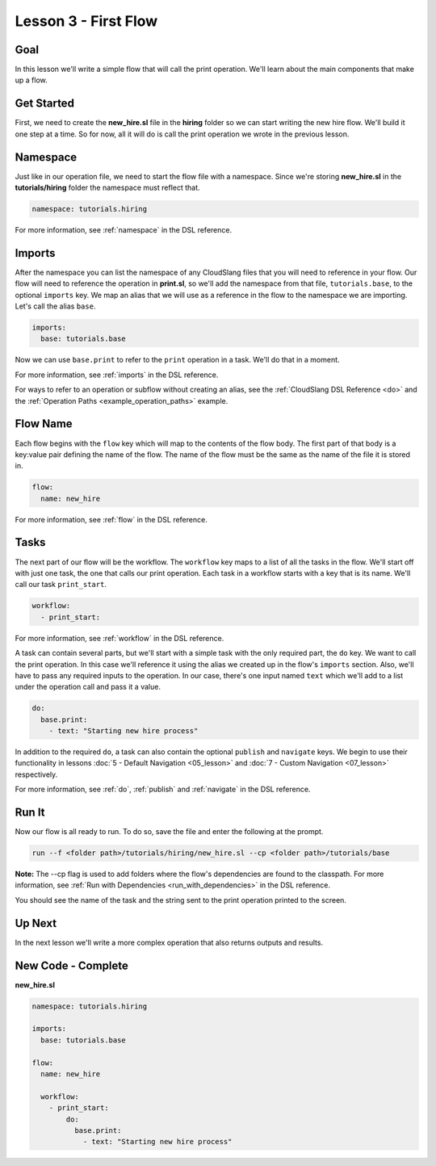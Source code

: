 Lesson 3 - First Flow
=====================

Goal
----

In this lesson we'll write a simple flow that will call the print
operation. We'll learn about the main components that make up a flow.

Get Started
-----------

First, we need to create the **new_hire.sl** file in the **hiring** folder so we
can start writing the new hire flow. We'll build it one step at a time. So for
now, all it will do is call the print operation we wrote in the previous lesson.

Namespace
---------

Just like in our operation file, we need to start the flow file with a
namespace. Since we're storing **new_hire.sl** in the
**tutorials/hiring** folder the namespace must reflect that.

.. code-block:: yaml

    namespace: tutorials.hiring

For more information, see :ref:`namespace` in the DSL reference.

Imports
-------

After the namespace you can list the namespace of any CloudSlang files
that you will need to reference in your flow. Our flow will need to
reference the operation in **print.sl**, so we'll add the namespace from
that file, ``tutorials.base``, to the optional ``imports`` key. We map an alias
that we will use as a reference in the flow to the namespace we are importing.
Let's call the alias ``base``.

.. code-block:: yaml

    imports:
      base: tutorials.base

Now we can use ``base.print`` to refer to the ``print`` operation in a task.
We'll do that in a moment.

For more information, see :ref:`imports` in the DSL reference.

For ways to refer to an operation or subflow without creating an alias,
see the :ref:`CloudSlang DSL Reference <do>` and the
:ref:`Operation Paths <example_operation_paths>` example.

Flow Name
---------

Each flow begins with the ``flow`` key which will map to the contents of
the flow body. The first part of that body is a key:value pair defining
the name of the flow. The name of the flow must be the same as the name
of the file it is stored in.

.. code-block:: yaml

    flow:
      name: new_hire

For more information, see :ref:`flow` in the DSL reference.

Tasks
-----

The next part of our flow will be the workflow. The ``workflow`` key
maps to a list of all the tasks in the flow. We'll start off with just
one task, the one that calls our print operation. Each task in a
workflow starts with a key that is its name. We'll call our task
``print_start``.

.. code-block:: yaml

    workflow:
      - print_start:

For more information, see :ref:`workflow` in the DSL reference.

A task can contain several parts, but we'll start with a simple task
with the only required part, the ``do`` key. We want to call the print
operation. In this case we'll reference it using the alias we created up
in the flow's ``imports`` section. Also, we'll have to pass any required
inputs to the operation. In our case, there's one input named ``text``
which we'll add to a list under the operation call and pass it a value.

.. code-block:: yaml

    do:
      base.print:
        - text: "Starting new hire process"

In addition to the required ``do``, a task can also contain the optional
``publish`` and ``navigate`` keys. We begin to use their functionality
in lessons :doc:`5 - Default Navigation <05_lesson>` and :doc:`7 - Custom
Navigation <07_lesson>` respectively.

For more information, see :ref:`do`, :ref:`publish` and :ref:`navigate` in the
DSL reference.

Run It
------

Now our flow is all ready to run. To do so, save the file and enter the
following at the prompt.

.. code-block:: bash

    run --f <folder path>/tutorials/hiring/new_hire.sl --cp <folder path>/tutorials/base

**Note:** The --cp flag is used to add folders where the flow's
dependencies are found to the classpath. For more information, see
:ref:`Run with Dependencies <run_with_dependencies>` in the DSL reference.


You should see the name of the task and the string sent to the print
operation printed to the screen.

Up Next
-------

In the next lesson we'll write a more complex operation that also
returns outputs and results.

New Code - Complete
-------------------

**new_hire.sl**

.. code-block:: yaml

    namespace: tutorials.hiring

    imports:
      base: tutorials.base

    flow:
      name: new_hire

      workflow:
        - print_start:
            do:
              base.print:
                - text: "Starting new hire process"
